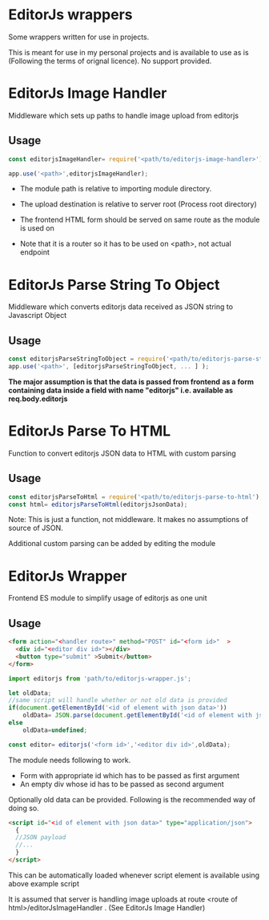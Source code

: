 * EditorJs wrappers
Some wrappers written for use in projects.

This is meant for use in my personal projects and is available to use
as is (Following the terms of orignal licence). No support provided.
* EditorJs Image Handler
Middleware which sets up paths to handle image upload from editorjs
** Usage
#+begin_src javascript
const editorjsImageHandler= require('<path/to/editorjs-image-handler>')('<upload/destination>');

app.use('<path>',editorjsImageHandler);
#+end_src

- The module path is relative to importing module directory.
- The upload destination is relative to server root (Process root directory)
- The frontend HTML form should be served on same route as the module is used on
- Note that it is a router so it has to be used on <path>, not actual endpoint
  #+begin_export ascii
  path
  ├──── editor.html
  └──── editorjsimagehandler
  #+end_export
* EditorJs Parse String To Object
Middleware which converts editorjs data received as JSON string to Javascript Object
** Usage
#+begin_src javascript
const editorjsParseStringToObject = require('<path/to/editorjs-parse-string-to-object');
app.use('<path>', [editorjsParseStringToObject, ... ] );
#+end_src
*The major assumption is that the data is passed from frontend*
*as a form containing data inside a field with name "editorjs"
i.e. available as req.body.editorjs*
* EditorJs Parse To HTML
Function to convert editorjs JSON data to HTML with custom parsing
** Usage
#+begin_src javascript
const editorjsParseToHtml = require('<path/to/editorjs-parse-to-html');
const html= editorjsParseToHtml(editorjsJsonData);
#+end_src
Note: This is just a function, not middleware. It makes no assumptions of source of JSON.

Additional custom parsing can be added by editing the module
* EditorJs Wrapper
Frontend ES module to simplify usage of editorjs as one unit
** Usage
#+begin_src html
<form action="<handler route>" method="POST" id="<form id>"  >
  <div id="<editor div id>"></div>
  <button type="submit" >Submit</button>
</form>
#+end_src

#+begin_src javascript
import editorjs from 'path/to/editorjs-wrapper.js';

let oldData;
//same script will handle whether or not old data is provided
if(document.getElementById('<id of element with json data>'))
    oldData= JSON.parse(document.getElementById('<id of element with json data>').text);
else
    oldData=undefined;

const editor= editorjs('<form id>','<editor div id>',oldData);
#+end_src

The module needs following to work.
- Form with appropriate id which has to be passed as first argument
- An empty div whose id has to be passed as second argument
  
Optionally old data can be provided. Following is the recommended way of doing so.
#+begin_src html
<script id="<id of element with json data>" type="application/json">
  {
  //JSON payload
  //...  
  }
</script>
#+end_src
This can be automatically loaded whenever script element is available
using above example script

It is assumed that server is handling image uploads at route <route of
html>/editorJsImageHandler . (See EditorJs Image Handler)

